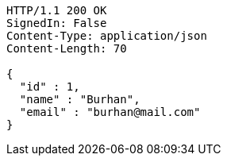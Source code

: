 [source,http,options="nowrap"]
----
HTTP/1.1 200 OK
SignedIn: False
Content-Type: application/json
Content-Length: 70

{
  "id" : 1,
  "name" : "Burhan",
  "email" : "burhan@mail.com"
}
----